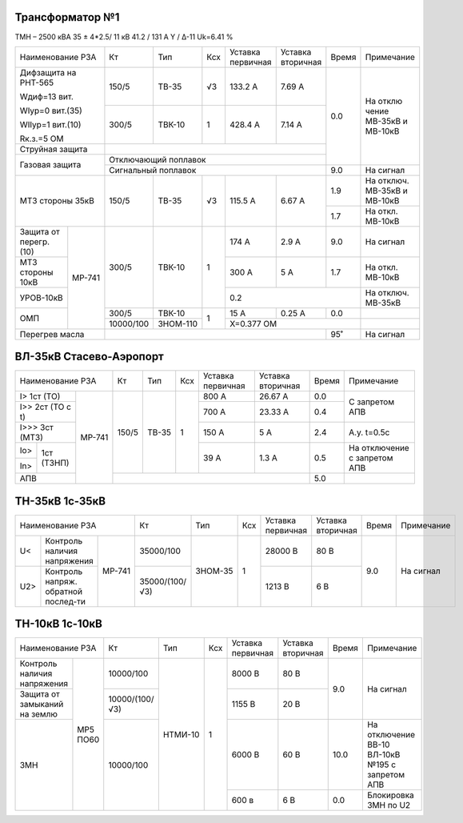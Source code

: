 Трансформатор №1
~~~~~~~~~~~~~~~~

ТМН – 2500 кВА 35 ± 4*2.5/ 11 кВ
41.2 / 131 А  Y / Δ-11 Uk=6.41 %

+------------------------+---------+--------+-----+---------+---------+-----+----------+
|Наименование РЗА        | Кт      | Тип    |Ксх  |Уставка  |Уставка  |Время|Примечание|
|                        |         |        |     |первичная|вторичная|     |          |
+------------------------+---------+--------+-----+---------+---------+-----+----------+
| Дифзащита              | 150/5   |ТВ-35   | √3  |133.2 А  | 7.69 А  | 0.0 |На        |
| на РНТ-565             |         |        |     |         |         |     |отклю     |
|                        |         |        |     |         |         |     |чение     |
| Wдиф=13 вит.           |         |        |     |         |         |     |МВ-35кВ   |
|                        |         |        |     |         |         |     |и МВ-10кВ |
| WIур=0 вит.(35)        |         |        |     |         |         |     |          |
|                        |         |        |     |         |         |     |          |
| WIIур=1 вит.(10)       |         |        |     |         |         |     |          |
|                        |         |        |     |         |         |     |          |
| Rк.з.=5 ОМ             |         |        |     |         |         |     |          |
|                        +---------+--------+-----+---------+---------+     |          |
|                        |300/5    |ТВК-10  |  1  | 428.4 А | 7.14 А  |     |          |
|                        |         |        |     |         |         |     |          |
+------------------------+---------+--------+-----+---------+---------+     |          |
| Струйная               |                                            |     |          |
| защита                 |                                            |     |          |
+------------------------+--------------------------------------------+     |          |
| Газовая                | Отключающий                                |     |          |
| защита                 | поплавок                                   |     |          |
|                        +--------------------------------------------+-----+----------+
|                        | Сигнальный                                 | 9.0 |На сигнал |
|                        | поплавок                                   |     |          |
+------------------------+---------+--------+-----+---------+---------+-----+----------+
| МТЗ стороны 35кВ       |150/5    | ТВ-35  | √3  | 115.5 А | 6.67 А  | 1.9 |На        |
|                        |         |        |     |         |         |     |отключ.   |
|                        |         |        |     |         |         |     |МВ-35кВ   |
|                        |         |        |     |         |         |     |и МВ-10кВ |
|                        |         |        |     |         |         +-----+----------+
|                        |         |        |     |         |         | 1.7 |На откл.  |
|                        |         |        |     |         |         |     |МВ-10кВ   |
+-----------------+------+---------+--------+-----+---------+---------+-----+----------+
| Защита от       |МР-741|300/5    |ТВК-10  | 1   | 174 А   | 2.9 А   | 9.0 |На        |
| перегр. (10)    |      |         |        |     |         |         |     |сигнал    |
+-----------------+      |         |        |     +---------+---------+-----+----------+
| МТЗ стороны 10кВ|      |         |        |     | 300 А   | 5 А     | 1.7 |На откл.  |
|                 |      |         |        |     |         |         |     |МВ-10кВ   |
+-----------------+      |         |        |     +---------+---------+-----+----------+
| УРОВ-10кВ       |      |         |        |     | 0.2                     |На        |
|                 |      |         |        |     |                         |отключ.   |
|                 |      |         |        |     |                         |МВ-35кВ   |
+-----------------+      +---------+--------+-----+---------+---------+-----+----------+
| ОМП             |      |300/5    |ТВК-10  | 1   | 15 А    | 0.25 А  | 0.0 |          |
|                 |      +---------+--------+     +---------+---------+-----+----------+
|                 |      |10000/100|ЗНОМ-110|     | Х=0.377 ОМ              |          |
+-----------------+------+---------+--------+-----+---------+---------+-----+----------+
| Перегрев масла         |                                            | 95˚ | На сигнал|
|                        |                                            |     |          |
|                        |                                            |     |          |
+------------------------+--------------------------------------------+-----+----------+

ВЛ-35кВ Стасево-Аэропорт
~~~~~~~~~~~~~~~~~~~~~~~~

+-----------------------------+-----+-----+---+---------+---------+-----+---------------+
|Наименование РЗА             | Кт  | Тип |Ксх|Уставка  |Уставка  |Время|Примечание     |
|                             |     |     |   |первичная|вторичная|     |               |
+---------------------+-------+-----+-----+---+---------+---------+-----+---------------+
|I> 1ст (ТО)          | МР-741|150/5|ТВ-35| 1 | 800 А   | 26.67 А | 0.0 |С запретом     |
+---------------------+       |     |     |   +---------+---------+-----+АПВ            |
|I>> 2ст (ТО с t)     |       |     |     |   | 700 А   | 23.33 А | 0.4 |               |
+---------------------+       |     |     |   +---------+---------+-----+---------------+
|I>>> 3ст (МТЗ)       |       |     |     |   | 150 А   | 5 А     | 2.4 |А.у. t=0.5с    |
+-----+---------------+       |     |     |   +---------+---------+-----+---------------+
|Io>  |1ст (ТЗНП)     |       |     |     |   | 39 А    | 1.3 А   | 0.5 |На отключение  |
+-----+               |       |     |     |   |         |         |     |с запретом АПВ |
|In>  |               |       |     |     |   |         |         |     |               |
+-----+---------------+       +-----+-----+---+---------+---------+-----+---------------+
| АПВ                 |       |                                   | 5.0 |               |
+---------------------+-------+-----------------------------------+-----+---------------+

ТН-35кВ 1с-35кВ
~~~~~~~~~~~~~~~

+-------------------------------+--------------+-------+-----+---------+---------+-----+----------+
|Наименование РЗА               | Кт           | Тип   |Ксх  |Уставка  |Уставка  |Время|Примечание|
|                               |              |       |     |первичная|вторичная|     |          |
+----+------------------+-------+--------------+-------+-----+---------+---------+-----+----------+
| U< |Контроль наличия  | МР-741|35000/100     |ЗНОМ-35| 1   | 28000 В | 80 В    | 9.0 |На сигнал |
|    |напряжения        |       |              |       |     |         |         |     |          |
+----+------------------+       +--------------+       |     +---------+---------+     |          |
| U2>|Контроль напряж.  |       |35000/(100/√3)|       |     | 1213 В  | 6 В     |     |          |
|    |обратной послед-ти|       |              |       |     |         |         |     |          |
+----+------------------+-------+--------------+-------+-----+---------+---------+-----+----------+


ТН-10кВ 1с-10кВ
~~~~~~~~~~~~~~~

+-----------------------------+--------------+-------+----+---------+---------+------+--------------------+
|Наименование РЗА             | Кт           | Тип   |Ксх |Уставка  |Уставка  |Время |Примечание          |
|                             |              |       |    |первичная|вторичная|      |                    |
+-------------------+---------+--------------+-------+----+---------+---------+------+--------------------+
|Контроль наличия   | МР5 ПО60|10000/100     |НТМИ-10| 1  | 8000 В  | 80 В    | 9.0  |На сигнал           |
|напряжения         |         |              |       |    |         |         |      |                    |
+-------------------+         +--------------+       |    +---------+---------+      |                    |
|Защита от замыканий|         |10000/(100/√3)|       |    | 1155 В  | 20 В    |      |                    |
|на землю           |         |              |       |    |         |         |      |                    |
+-------------------+         +--------------+       |    +---------+---------+------+--------------------+
|ЗМН                |         |10000/100     |       |    | 6000 В  | 60 В    | 10.0 |На отключение       |
|                   |         |              |       |    |         |         |      |ВВ-10 ВЛ-10кВ №195  |
|                   |         |              |       |    |         |         |      |с запретом АПВ      |
|                   |         |              |       |    +---------+---------+------+--------------------+
|                   |         |              |       |    | 600 в   | 6 В     | 0.0  |Блокировка ЗМН по U2|
+-------------------+---------+--------------+-------+----+---------+---------+------+--------------------+
